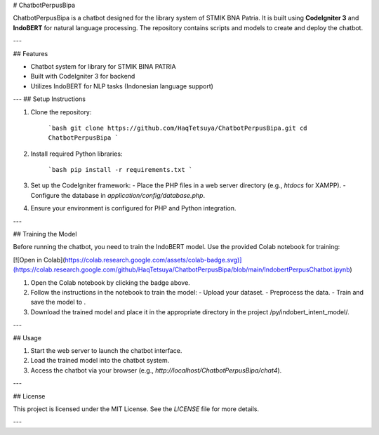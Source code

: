 # ChatbotPerpusBipa

ChatbotPerpusBipa is a chatbot designed for the library system of STMIK BNA Patria. It is built using **CodeIgniter 3** and **IndoBERT** for natural language processing. The repository contains scripts and models to create and deploy the chatbot.

---

## Features

- Chatbot system for library for STMIK BINA PATRIA
- Built with CodeIgniter 3 for backend
- Utilizes IndoBERT for NLP tasks (Indonesian language support)
---
## Setup Instructions

1. Clone the repository:

    ```bash
    git clone https://github.com/HaqTetsuya/ChatbotPerpusBipa.git
    cd ChatbotPerpusBipa
    ```

2. Install required Python libraries:

    ```bash
    pip install -r requirements.txt
    ```

3. Set up the CodeIgniter framework:
   - Place the PHP files in a web server directory (e.g., `htdocs` for XAMPP).
   - Configure the database in `application/config/database.php`.

4. Ensure your environment is configured for PHP and Python integration.

---

## Training the Model

Before running the chatbot, you need to train the IndoBERT model. Use the provided Colab notebook for training:

[![Open in Colab](https://colab.research.google.com/assets/colab-badge.svg)](https://colab.research.google.com/github/HaqTetsuya/ChatbotPerpusBipa/blob/main/IndobertPerpusChatbot.ipynb)


1. Open the Colab notebook by clicking the badge above.
2. Follow the instructions in the notebook to train the model:
   - Upload your dataset.
   - Preprocess the data.
   - Train and save the model to .
3. Download the trained model and place it in the appropriate directory in the project /py/indobert_intent_model/.

---

## Usage

1. Start the web server to launch the chatbot interface.
2. Load the trained model into the chatbot system.
3. Access the chatbot via your browser (e.g., `http://localhost/ChatbotPerpusBipa/chat4`).


---

## License

This project is licensed under the MIT License. See the `LICENSE` file for more details.

---
